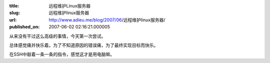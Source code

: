 :title: 远程维护Linux服务器
:slug: 远程维护linux服务器
:url: http://www.adieu.me/blog/2007/06/远程维护linux服务器/
:published_on: 2007-06-02 02:16:21.000005

从来没有干过这么高级的事情，今天第一次尝试。

总体感觉痛并快乐着。为了不知道原因的错误痛，为了最终实现目标而快乐。

在SSH中敲着一条一条的指令，感觉这才是用电脑嘛。
